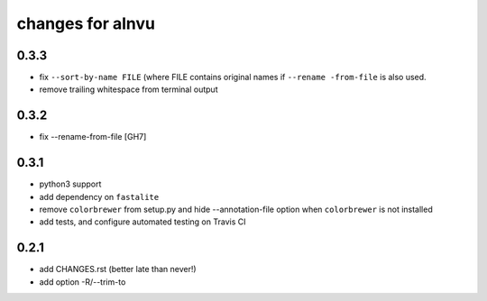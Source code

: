 ===================
 changes for alnvu
===================

0.3.3
=====

* fix ``--sort-by-name FILE`` (where FILE contains original names if
  ``--rename -from-file`` is also used.
* remove trailing whitespace from terminal output

0.3.2
=====

* fix --rename-from-file [GH7]

0.3.1
=====

* python3 support
* add dependency on ``fastalite``
* remove ``colorbrewer`` from setup.py and hide --annotation-file option
  when ``colorbrewer`` is not installed
* add tests, and configure automated testing on Travis CI

0.2.1
=====

* add CHANGES.rst (better late than never!)
* add option -R/--trim-to

